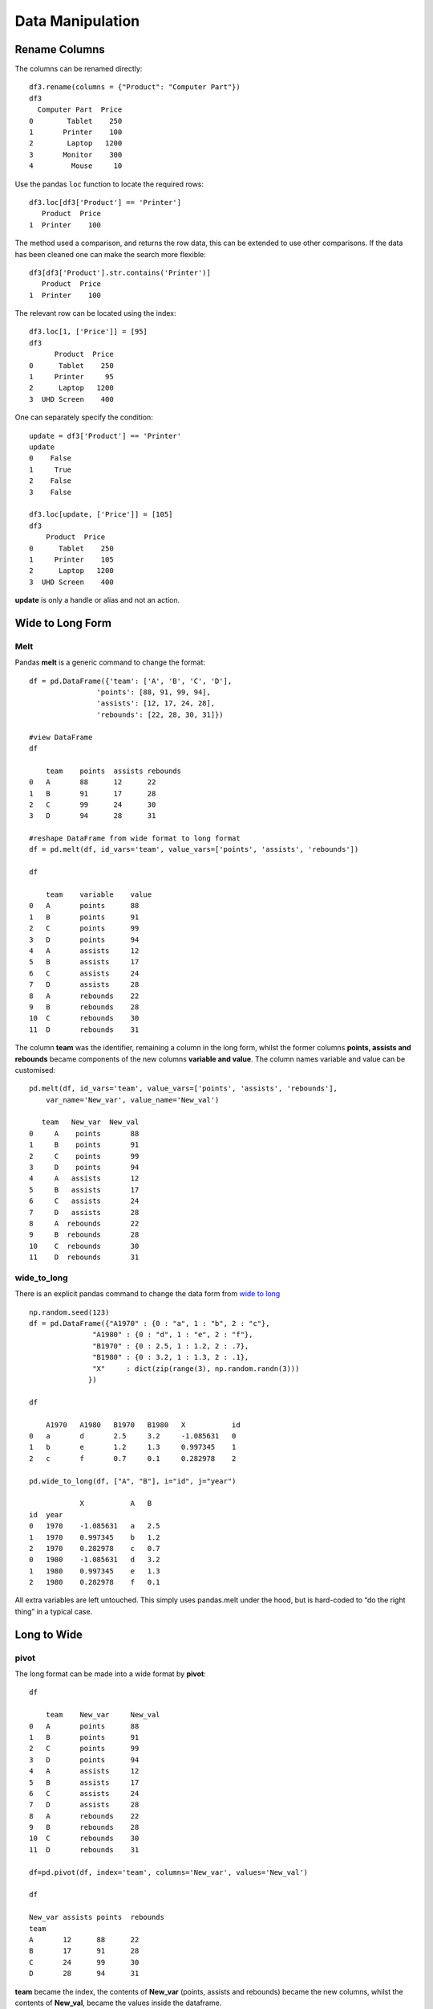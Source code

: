 ﻿=================
Data Manipulation
=================

Rename Columns
==============

The columns can be renamed directly::

    df3.rename(columns = {"Product": "Computer Part"})
    df3
      Computer Part  Price
    0        Tablet    250
    1       Printer    100
    2        Laptop   1200
    3       Monitor    300
    4         Mouse     10

Use the pandas ``loc`` function to locate the required rows::

    df3.loc[df3['Product'] == 'Printer']
       Product  Price
    1  Printer    100

The method used a comparison, and returns the row data, 
this can be extended to use other comparisons. If the data has been 
cleaned one can make the search more flexible::

    df3[df3['Product'].str.contains('Printer')]
       Product  Price
    1  Printer    100

The relevant row can be located using the index::

    df3.loc[1, ['Price']] = [95]
    df3
          Product  Price
    0      Tablet    250
    1     Printer     95
    2      Laptop   1200
    3  UHD Screen    400

One can separately specify the condition::

    update = df3['Product'] == 'Printer'
    update
    0    False
    1     True
    2    False
    3    False

    df3.loc[update, ['Price']] = [105]
    df3
        Product  Price
    0      Tablet    250
    1     Printer    105
    2      Laptop   1200
    3  UHD Screen    400

**update** is only a handle or alias and not an action.

.. _wide:

Wide to Long Form
=================

Melt
----

Pandas **melt** is a generic command to change the format::

    df = pd.DataFrame({'team': ['A', 'B', 'C', 'D'],
                    'points': [88, 91, 99, 94],
                    'assists': [12, 17, 24, 28],
                    'rebounds': [22, 28, 30, 31]})

    #view DataFrame
    df

        team    points  assists rebounds
    0   A       88      12      22
    1   B       91      17      28
    2   C       99      24      30
    3   D       94      28      31

    #reshape DataFrame from wide format to long format
    df = pd.melt(df, id_vars='team', value_vars=['points', 'assists', 'rebounds'])

    df
    
        team    variable    value
    0   A       points      88
    1   B       points      91
    2   C       points      99
    3   D       points      94
    4   A       assists     12
    5   B       assists     17
    6   C       assists     24
    7   D       assists     28
    8   A       rebounds    22
    9   B       rebounds    28
    10  C       rebounds    30
    11  D       rebounds    31

The column **team** was the identifier, remaining a column in the long form,
whilst the former columns **points, assists and rebounds** became components 
of the new columns **variable and value**. The column names variable and value
can be customised::

    pd.melt(df, id_vars='team', value_vars=['points', 'assists', 'rebounds'],
        var_name='New_var', value_name='New_val')
    
       team   New_var  New_val
    0     A    points       88
    1     B    points       91
    2     C    points       99
    3     D    points       94
    4     A   assists       12
    5     B   assists       17
    6     C   assists       24
    7     D   assists       28
    8     A  rebounds       22
    9     B  rebounds       28
    10    C  rebounds       30
    11    D  rebounds       31

wide_to_long
------------

There is an explicit pandas command to change the data form from 
`wide to long <https://pandas.pydata.org/pandas-docs/stable/reference/api/pandas.wide_to_long.html>`_ 

::

    np.random.seed(123)
    df = pd.DataFrame({"A1970" : {0 : "a", 1 : "b", 2 : "c"},
                   "A1980" : {0 : "d", 1 : "e", 2 : "f"},
                   "B1970" : {0 : 2.5, 1 : 1.2, 2 : .7},
                   "B1980" : {0 : 3.2, 1 : 1.3, 2 : .1},
                   "X"     : dict(zip(range(3), np.random.randn(3)))
                  })
                  
    df
    
        A1970   A1980   B1970   B1980   X           id
    0   a       d       2.5     3.2     -1.085631   0
    1   b       e       1.2     1.3     0.997345    1
    2   c       f       0.7     0.1     0.282978    2
    
    pd.wide_to_long(df, ["A", "B"], i="id", j="year")
    
                X           A   B
    id  year
    0   1970    -1.085631   a   2.5
    1   1970    0.997345    b   1.2
    2   1970    0.282978    c   0.7
    0   1980    -1.085631   d   3.2
    1   1980    0.997345    e   1.3
    2   1980    0.282978    f   0.1

All extra variables are left untouched. This simply uses pandas.melt under 
the hood, but is hard-coded to “do the right thing” in a typical case.

Long to Wide
============

pivot
-----

The long format can be made into a wide format by **pivot**::

    df
    
        team    New_var     New_val
    0   A       points      88
    1   B       points      91
    2   C       points      99
    3   D       points      94
    4   A       assists     12
    5   B       assists     17
    6   C       assists     24
    7   D       assists     28
    8   A       rebounds    22
    9   B       rebounds    28
    10  C       rebounds    30
    11  D       rebounds    31
    
    df=pd.pivot(df, index='team', columns='New_var', values='New_val')
    
    df
    
    New_var assists points  rebounds
    team
    A       12      88      22
    B       17      91      28
    C       24      99      30
    D       28      94      31

**team** became the index, the contents of **New_var** (points, assists and 
rebounds) became the new columns, whilst the contents of **New_val**, became
the values inside the dataframe.
